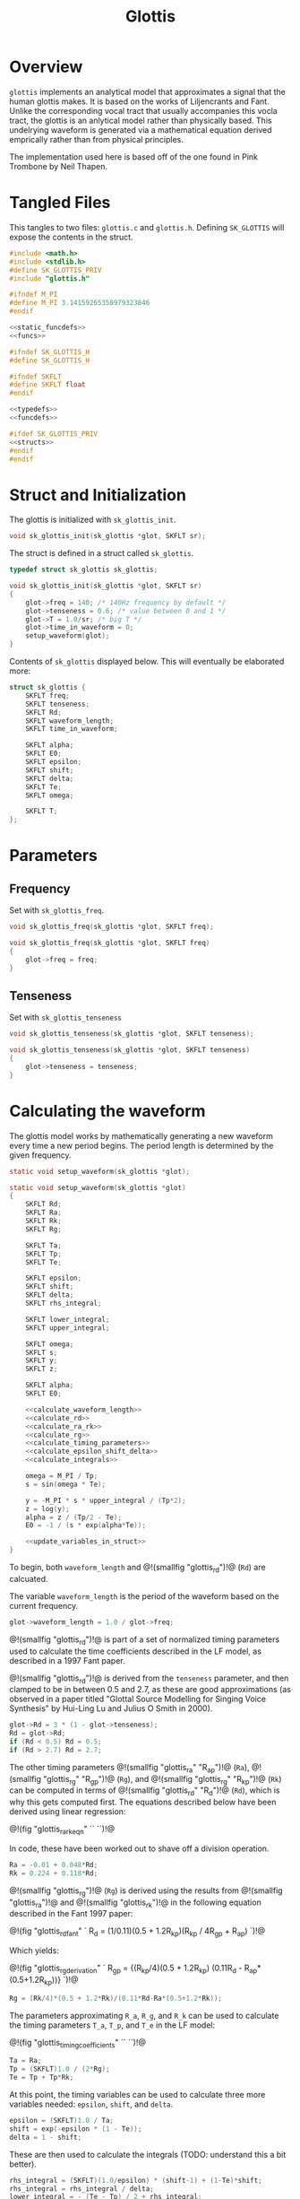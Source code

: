 #+TITLE: Glottis
* Overview
=glottis= implements an analytical model that approximates
a signal that the human glottis makes. It is based on the
works of Liljencrants and Fant. Unlike the corresponding
vocal tract that usually accompanies this vocla tract, the
glottis is an anlytical model rather than physically based.
This undelrying waveform is generated via a mathematical
equation derived emprically rather than from physical
principles.

The implementation used here is based off of the one found
in Pink Trombone by Neil Thapen.
* Tangled Files
This tangles to two files: =glottis.c= and =glottis.h=.
Defining =SK_GLOTTIS= will expose the contents in the
struct.

#+NAME: glottis.c
#+BEGIN_SRC c :tangle glottis.c
#include <math.h>
#include <stdlib.h>
#define SK_GLOTTIS_PRIV
#include "glottis.h"

#ifndef M_PI
#define M_PI 3.14159265358979323846
#endif

<<static_funcdefs>>
<<funcs>>
#+END_SRC

#+NAME: glottis.h
#+BEGIN_SRC c :tangle glottis.h
#ifndef SK_GLOTTIS_H
#define SK_GLOTTIS_H

#ifndef SKFLT
#define SKFLT float
#endif

<<typedefs>>
<<funcdefs>>

#ifdef SK_GLOTTIS_PRIV
<<structs>>
#endif
#endif
#+END_SRC
* Struct and Initialization
The glottis is initialized with =sk_glottis_init=.

#+NAME: funcdefs
#+BEGIN_SRC c
void sk_glottis_init(sk_glottis *glot, SKFLT sr);
#+END_SRC

The struct is defined in a struct called =sk_glottis=.

#+NAME: typedefs
#+BEGIN_SRC c
typedef struct sk_glottis sk_glottis;
#+END_SRC


#+NAME: funcs
#+BEGIN_SRC c
void sk_glottis_init(sk_glottis *glot, SKFLT sr)
{
    glot->freq = 140; /* 140Hz frequency by default */
    glot->tenseness = 0.6; /* value between 0 and 1 */
    glot->T = 1.0/sr; /* big T */
    glot->time_in_waveform = 0;
    setup_waveform(glot);
}
#+END_SRC

Contents of =sk_glottis= displayed below. This will
eventually be elaborated more:

#+NAME: structs
#+BEGIN_SRC c
struct sk_glottis {
    SKFLT freq;
    SKFLT tenseness;
    SKFLT Rd;
    SKFLT waveform_length;
    SKFLT time_in_waveform;

    SKFLT alpha;
    SKFLT E0;
    SKFLT epsilon;
    SKFLT shift;
    SKFLT delta;
    SKFLT Te;
    SKFLT omega;

    SKFLT T;
};
#+END_SRC
* Parameters
** Frequency
Set with =sk_glottis_freq=.

#+NAME: funcdefs
#+BEGIN_SRC c
void sk_glottis_freq(sk_glottis *glot, SKFLT freq);
#+END_SRC

#+NAME: funcs
#+BEGIN_SRC c
void sk_glottis_freq(sk_glottis *glot, SKFLT freq)
{
    glot->freq = freq;
}
#+END_SRC
** Tenseness
Set with =sk_glottis_tenseness=

#+NAME: funcdefs
#+BEGIN_SRC c
void sk_glottis_tenseness(sk_glottis *glot, SKFLT tenseness);
#+END_SRC

#+NAME: funcs
#+BEGIN_SRC c
void sk_glottis_tenseness(sk_glottis *glot, SKFLT tenseness)
{
    glot->tenseness = tenseness;
}
#+END_SRC
* Calculating the waveform
The glottis model works by mathematically generating a
new waveform every time a new period begins. The period
length is determined by the given frequency.

#+NAME: static_funcdefs
#+BEGIN_SRC c
static void setup_waveform(sk_glottis *glot);
#+END_SRC

#+NAME: funcs
#+BEGIN_SRC c
static void setup_waveform(sk_glottis *glot)
{
    SKFLT Rd;
    SKFLT Ra;
    SKFLT Rk;
    SKFLT Rg;

    SKFLT Ta;
    SKFLT Tp;
    SKFLT Te;

    SKFLT epsilon;
    SKFLT shift;
    SKFLT delta;
    SKFLT rhs_integral;

    SKFLT lower_integral;
    SKFLT upper_integral;

    SKFLT omega;
    SKFLT s;
    SKFLT y;
    SKFLT z;

    SKFLT alpha;
    SKFLT E0;

    <<calculate_waveform_length>>
    <<calculate_rd>>
    <<calculate_ra_rk>>
    <<calculate_rg>>
    <<calculate_timing_parameters>>
    <<calculate_epsilon_shift_delta>>
    <<calculate_integrals>>

    omega = M_PI / Tp;
    s = sin(omega * Te);

    y = -M_PI * s * upper_integral / (Tp*2);
    z = log(y);
    alpha = z / (Tp/2 - Te);
    E0 = -1 / (s * exp(alpha*Te));

    <<update_variables_in_struct>>
}
#+END_SRC

To begin, both =waveform_length= and
@!(smallfig "glottis_rd")!@ (=Rd=) are calcuated.

The variable =waveform_length= is the period of the waveform
based on the current frequency.

#+NAME: calculate_waveform_length
#+BEGIN_SRC c
glot->waveform_length = 1.0 / glot->freq;
#+END_SRC

@!(smallfig "glottis_rd")!@ is part of a set of normalized
timing parameters used
to calculate the time coefficients described in the LF
model, as described in a 1997 Fant paper.

@!(smallfig "glottis_rd")!@ is derived from the
=tenseness= parameter, and then clamped to be in between
0.5 and 2.7, as these
are good approximations (as observed in a paper titled
"Glottal Source Modelling for Singing Voice Synthesis" by
Hui-Ling Lu and Julius O Smith in 2000).

#+NAME: calculate_rd
#+BEGIN_SRC c
glot->Rd = 3 * (1 - glot->tenseness);
Rd = glot->Rd;
if (Rd < 0.5) Rd = 0.5;
if (Rd > 2.7) Rd = 2.7;
#+END_SRC

The other timing parameters
@!(smallfig "glottis_ra" "R_{ap}")!@ (=Ra=),
@!(smallfig "glottis_rg" "R_{gp}")!@ (=Rg=),
and @!(smallfig "glottis_rg" "R_{kp}")!@ (=Rk=)
can be computed in terms of @!(smallfig "glottis_rd" "R_d")!@
(=Rd=), which is why this gets
computed first. The equations described below have been
derived using linear regression:

@!(fig "glottis_ra_rk_eqn"
``
\eqalign{
R_{ap} &= {(-1 + 4.8R_d) \over 100} \cr
R_{kp} &= {(22.4 + 11.8R_d) \over 100} \cr
}
``)!@

In code, these have been worked out to shave off a division
operation.

#+NAME: calculate_ra_rk
#+BEGIN_SRC c
Ra = -0.01 + 0.048*Rd;
Rk = 0.224 + 0.118*Rd;
#+END_SRC

@!(smallfig "glottis_rg")!@ (=Rg=) is derived using the
results from @!(smallfig "glottis_ra")!@ and
@!(smallfig "glottis_rk")!@ in the following equation
described in the Fant 1997 paper:

@!(fig "glottis_rd_fant"
`
R_d = (1/0.11)(0.5 + 1.2R_{kp})(R_{kp} / 4R_{gp} + R_{ap})
`)!@

Which yields:

@!(fig "glottis_rg_derivation"
`
R_{gp} = {(R_{kp}/4)(0.5 + 1.2R_{kp})\over
(0.11R_d - R_{ap}*(0.5+1.2R_{kp}))}
`)!@

#+NAME: calculate_rg
#+BEGIN_SRC c
Rg = (Rk/4)*(0.5 + 1.2*Rk)/(0.11*Rd-Ra*(0.5+1.2*Rk));
#+END_SRC

The parameters approximating =R_a=, =R_g=, and =R_k=
can be used to calculate the timing parameters
=T_a=, =T_p=, and =T_e= in the LF model:

@!(fig "glottis_timing_coefficients"
``
\eqalign {
T_a &= R_{ap} \cr
T_p &= 2R_{gp}^{-1} \cr
T_e &= T_p + T_pR_{kp}
}
``)!@

#+NAME: calculate_timing_parameters
#+BEGIN_SRC c
Ta = Ra;
Tp = (SKFLT)1.0 / (2*Rg);
Te = Tp + Tp*Rk;
#+END_SRC

At this point, the timing variables can be used
to calculate three more variables needed: =epsilon=,
=shift=, and =delta=.

#+NAME: calculate_epsilon_shift_delta
#+BEGIN_SRC c
epsilon = (SKFLT)1.0 / Ta;
shift = exp(-epsilon * (1 - Te));
delta = 1 - shift;
#+END_SRC

These are then used to calculate the integrals (TODO:
understand this a bit better).

#+NAME: calculate_integrals
#+BEGIN_SRC c
rhs_integral = (SKFLT)(1.0/epsilon) * (shift-1) + (1-Te)*shift;
rhs_integral = rhs_integral / delta;
lower_integral = - (Te - Tp) / 2 + rhs_integral;
upper_integral = -lower_integral;
#+END_SRC

More components here. The original Voc program didn't
describe these in much detail, so...

Finally, update the variables in the struct.

#+NAME: update_variables_in_struct
#+BEGIN_SRC c
glot->alpha = alpha;
glot->E0 = E0;
glot->epsilon = epsilon;
glot->shift = shift;
glot->delta = delta;
glot->Te = Te;
glot->omega = omega;
#+END_SRC
* Computation
A single sample of audio is computed with =sk_glottis_tick=.

#+NAME: funcdefs
#+BEGIN_SRC c
SKFLT sk_glottis_tick(sk_glottis *glot);
#+END_SRC

#+NAME: funcs
#+BEGIN_SRC c
SKFLT sk_glottis_tick(sk_glottis *glot)
{
    SKFLT out;
    SKFLT aspiration;
    SKFLT noise;
    SKFLT t;

    out = 0;

    <<increment_waveform_timer>>
    <<update_waveform_if_needed>>

    <<compute_waveform>>
    <<compute_aspiration_noise>>

    return out;
}
#+END_SRC

The waveform timer is incremented. This measures the
duration in the period.

#+NAME: increment_waveform_timer
#+BEGIN_SRC c
glot->time_in_waveform += glot->T;
#+END_SRC

If the waveform reaches the end of the period,
update the parameters for the next period.

#+NAME: update_waveform_if_needed
#+BEGIN_SRC c
if (glot->time_in_waveform > glot->waveform_length) {
    glot->time_in_waveform -= glot->waveform_length;
    setup_waveform(glot);

}
#+END_SRC

Compute the glottal waveform component. This varies
depending on where it is in the period. This presumably
comes from the LF model, but I'll need to check the papers
again because I forget.

#+NAME: compute_waveform
#+BEGIN_SRC c
t = (glot->time_in_waveform / glot->waveform_length);

if (t > glot->Te) {
    out = (-exp(-glot->epsilon * (t-glot->Te)) + glot->shift) / glot->delta;
} else {
    out = glot->E0 * exp(glot->alpha * t) * sin(glot->omega * t);
}
#+END_SRC

Aspiration noise is approximated using white noise, and
mixed into the glottal signal. How much is mixed in is
inversely proportionally to the tenseness amount.

At the time of writing, the built-in =rand= function is used
to produce the noise. It works well enough, but varies from
platform to platform slightly. The hope is to later build an
internal random number generator that is more consistent
and portable.

#+NAME: compute_aspiration_noise
#+BEGIN_SRC c
/* TODO: build more portable RNG */
noise = 2.0 * ((SKFLT) rand() / RAND_MAX) - 1;
aspiration = (1 - sqrt(glot->tenseness)) * 0.3 * noise;
aspiration *= 0.2;
out += aspiration;
#+END_SRC
